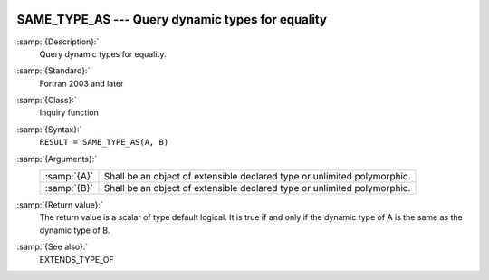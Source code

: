   .. _same_type_as:

SAME_TYPE_AS ---  Query dynamic types for equality
**************************************************

.. index:: SAME_TYPE_AS

:samp:`{Description}:`
  Query dynamic types for equality.

:samp:`{Standard}:`
  Fortran 2003 and later

:samp:`{Class}:`
  Inquiry function

:samp:`{Syntax}:`
  ``RESULT = SAME_TYPE_AS(A, B)``

:samp:`{Arguments}:`
  ===========  =================================================
  :samp:`{A}`  Shall be an object of extensible declared type or
               unlimited polymorphic.
  :samp:`{B}`  Shall be an object of extensible declared type or
               unlimited polymorphic.
  ===========  =================================================

:samp:`{Return value}:`
  The return value is a scalar of type default logical. It is true if and
  only if the dynamic type of A is the same as the dynamic type of B.

:samp:`{See also}:`
  EXTENDS_TYPE_OF

